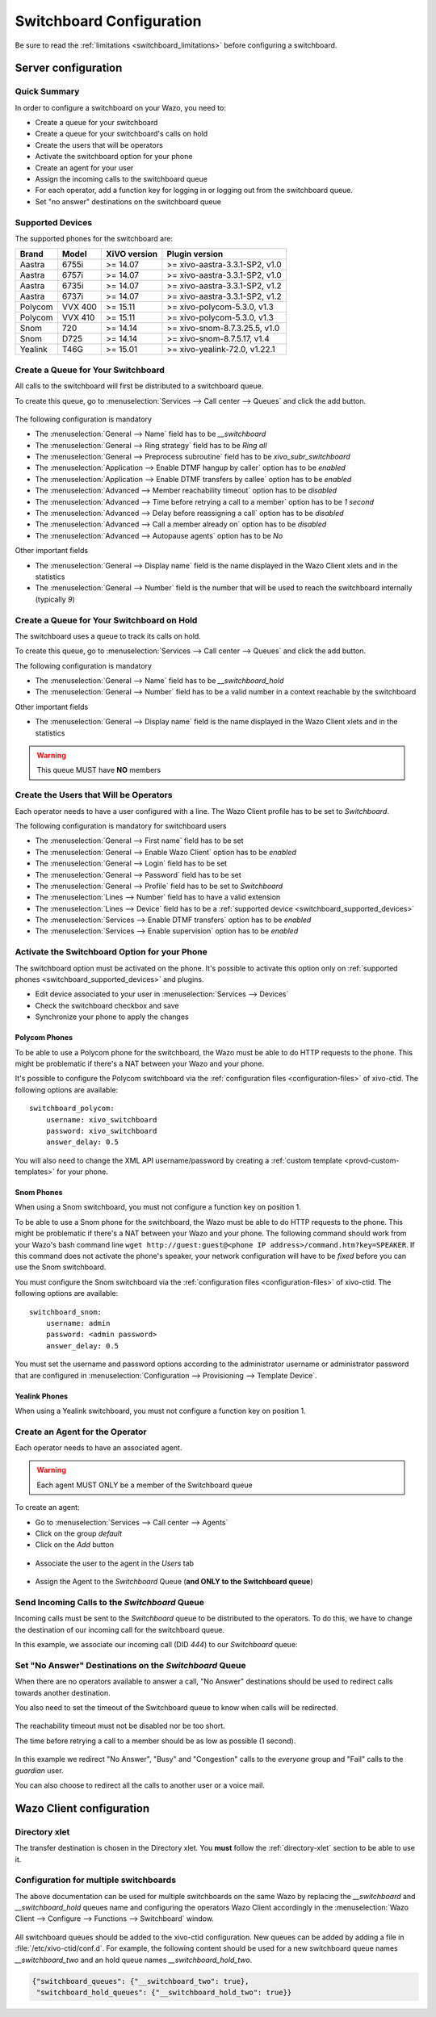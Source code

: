 .. _switchboard_configuration:

*************************
Switchboard Configuration
*************************

Be sure to read the :ref:`limitations <switchboard_limitations>` before configuring a switchboard.


Server configuration
====================

Quick Summary
-------------

In order to configure a switchboard on your Wazo, you need to:

* Create a queue for your switchboard
* Create a queue for your switchboard's calls on hold
* Create the users that will be operators
* Activate the switchboard option for your phone
* Create an agent for your user
* Assign the incoming calls to the switchboard queue
* For each operator, add a function key for logging in or logging out from the switchboard queue.
* Set "no answer" destinations on the switchboard queue


.. _switchboard_supported_devices:

Supported Devices
-----------------

The supported phones for the switchboard are:

+------------+----------+--------------+--------------------------------+
| Brand      | Model    | XiVO version | Plugin version                 |
+============+==========+==============+================================+
| Aastra     | 6755i    | >= 14.07     | >= xivo-aastra-3.3.1-SP2, v1.0 |
+------------+----------+--------------+--------------------------------+
| Aastra     | 6757i    | >= 14.07     | >= xivo-aastra-3.3.1-SP2, v1.0 |
+------------+----------+--------------+--------------------------------+
| Aastra     | 6735i    | >= 14.07     | >= xivo-aastra-3.3.1-SP2, v1.2 |
+------------+----------+--------------+--------------------------------+
| Aastra     | 6737i    | >= 14.07     | >= xivo-aastra-3.3.1-SP2, v1.2 |
+------------+----------+--------------+--------------------------------+
| Polycom    | VVX 400  | >= 15.11     | >= xivo-polycom-5.3.0, v1.3    |
+------------+----------+--------------+--------------------------------+
| Polycom    | VVX 410  | >= 15.11     | >= xivo-polycom-5.3.0, v1.3    |
+------------+----------+--------------+--------------------------------+
| Snom       | 720      | >= 14.14     | >= xivo-snom-8.7.3.25.5, v1.0  |
+------------+----------+--------------+--------------------------------+
| Snom       | D725     | >= 14.14     | >= xivo-snom-8.7.5.17, v1.4    |
+------------+----------+--------------+--------------------------------+
| Yealink    | T46G     | >= 15.01     | >= xivo-yealink-72.0, v1.22.1  |
+------------+----------+--------------+--------------------------------+


Create a Queue for Your Switchboard
-----------------------------------

All calls to the switchboard will first be distributed to a switchboard queue.

To create this queue, go to :menuselection:`Services --> Call center --> Queues` and click the add button.

.. figure:: images/queue_general.png

The following configuration is mandatory

* The :menuselection:`General --> Name` field has to be *__switchboard*
* The :menuselection:`General --> Ring strategy` field has to be *Ring all*
* The :menuselection:`General --> Preprocess subroutine` field has to be *xivo_subr_switchboard*
* The :menuselection:`Application --> Enable DTMF hangup by caller` option has to be *enabled*
* The :menuselection:`Application --> Enable DTMF transfers by callee` option has to be *enabled*
* The :menuselection:`Advanced --> Member reachability timeout` option has to be *disabled*
* The :menuselection:`Advanced --> Time before retrying a call to a member` option has to be *1 second*
* The :menuselection:`Advanced --> Delay before reassigning a call` option has to be *disabled*
* The :menuselection:`Advanced --> Call a member already on` option has to be *disabled*
* The :menuselection:`Advanced --> Autopause agents` option has to be *No*

Other important fields

* The :menuselection:`General --> Display name` field is the name displayed in the Wazo Client xlets and in the statistics
* The :menuselection:`General --> Number` field is the number that will be used to reach the switchboard internally (typically *9*)


Create a Queue for Your Switchboard on Hold
-------------------------------------------

The switchboard uses a queue to track its calls on hold.

To create this queue, go to :menuselection:`Services --> Call center --> Queues` and click the add button.

The following configuration is mandatory

* The :menuselection:`General --> Name` field has to be *__switchboard_hold*
* The :menuselection:`General --> Number` field has to be a valid number in a context reachable by the switchboard

Other important fields

* The :menuselection:`General --> Display name` field is the name displayed in the Wazo Client xlets and in the statistics

.. warning:: This queue MUST have **NO** members


Create the Users that Will be Operators
---------------------------------------

Each operator needs to have a user configured with a line. The Wazo Client profile has to be set to *Switchboard*.

The following configuration is mandatory for switchboard users

* The :menuselection:`General --> First name` field has to be set
* The :menuselection:`General --> Enable Wazo Client` option has to be *enabled*
* The :menuselection:`General --> Login` field has to be set
* The :menuselection:`General --> Password` field has to be set
* The :menuselection:`General --> Profile` field has to be set to *Switchboard*
* The :menuselection:`Lines --> Number` field has to have a valid extension
* The :menuselection:`Lines --> Device` field has to be a :ref:`supported device <switchboard_supported_devices>`
* The :menuselection:`Services --> Enable DTMF transfers` option has to be *enabled*
* The :menuselection:`Services --> Enable supervision` option has to be *enabled*

.. figure:: images/user_general.png


.. _switchboard_device_option:

Activate the Switchboard Option for your Phone
----------------------------------------------

The switchboard option must be activated on the phone. It's possible to activate this option only on
:ref:`supported phones <switchboard_supported_devices>` and plugins.

* Edit device associated to your user in :menuselection:`Services --> Devices`
* Check the switchboard checkbox and save
* Synchronize your phone to apply the changes

.. figure:: images/device_plugin_switchboard.png


Polycom Phones
^^^^^^^^^^^^^^

To be able to use a Polycom phone for the switchboard, the Wazo must be able to do HTTP requests to
the phone. This might be problematic if there's a NAT between your Wazo and your phone.

It's possible to configure the Polycom switchboard via the :ref:`configuration files
<configuration-files>` of xivo-ctid. The following options are available::

   switchboard_polycom:
       username: xivo_switchboard
       password: xivo_switchboard
       answer_delay: 0.5

You will also need to change the XML API username/password by creating a :ref:`custom template
<provd-custom-templates>` for your phone.


.. _switchboard_device_snom:

Snom Phones
^^^^^^^^^^^

When using a Snom switchboard, you must not configure a function key on position 1.

To be able to use a Snom phone for the switchboard, the Wazo must be able to do HTTP requests to
the phone. This might be problematic if there's a NAT between your Wazo and your phone. The
following command should work from your Wazo's bash command line ``wget http://guest:guest@<phone IP
address>/command.htm?key=SPEAKER``. If this command does not activate the phone's speaker, your
network configuration will have to be *fixed* before you can use the Snom switchboard.

You must configure the Snom switchboard via the :ref:`configuration files
<configuration-files>` of xivo-ctid. The following options are available::

   switchboard_snom:
       username: admin
       password: <admin password>
       answer_delay: 0.5

You must set the username and password options according to the administrator username or
administrator password that are configured in :menuselection:`Configuration --> Provisioning -->
Template Device`.


Yealink Phones
^^^^^^^^^^^^^^

When using a Yealink switchboard, you must not configure a function key on position 1.


Create an Agent for the Operator
--------------------------------

Each operator needs to have an associated agent.

.. warning:: Each agent MUST ONLY be a member of the Switchboard queue

To create an agent:

* Go to :menuselection:`Services --> Call center --> Agents`
* Click on the group `default`
* Click on the `Add` button

.. figure:: images/agent_add.png

* Associate the user to the agent in the `Users` tab

.. figure:: images/agent_user.png

* Assign the Agent to the *Switchboard* Queue (**and ONLY to the Switchboard queue**)

.. figure:: images/agent_queue.png


Send Incoming Calls to the *Switchboard* Queue
----------------------------------------------

Incoming calls must be sent to the *Switchboard* queue to be distributed to
the operators. To do this, we have to change the destination of our incoming
call for the switchboard queue.

In this example, we associate our incoming call (DID *444*) to our *Switchboard* queue:

.. figure:: images/incall_general.png


Set "No Answer" Destinations on the *Switchboard* Queue
-------------------------------------------------------

When there are no operators available to answer a call, "No Answer" destinations
should be used to redirect calls towards another destination.

You also need to set the timeout of the Switchboard queue to know when calls will be
redirected.

.. figure:: images/queue_application.png

The reachability timeout must not be disabled nor be too short.

The time before retrying a call to a member should be as low as possible (1 second).

.. figure:: images/queue_advanced.png

In this example we redirect "No Answer", "Busy" and "Congestion" calls to the
*everyone* group and "Fail" calls to the *guardian* user.

You can also choose to redirect all the calls to another user or a voice mail.

.. figure:: images/queue_no_answer.png


Wazo Client configuration
=========================

Directory xlet
--------------

The transfer destination is chosen in the Directory xlet. You **must** follow the
:ref:`directory-xlet` section to be able to use it.


.. _switchboard_configuration_multi_queues:

Configuration for multiple switchboards
---------------------------------------

The above documentation can be used for multiple switchboards on the same
Wazo by replacing the *__switchboard* and *__switchboard_hold* queues name
and configuring the operators Wazo Client accordingly in the
:menuselection:`Wazo Client --> Configure --> Functions --> Switchboard` window.

.. figure:: images/multi_switchboard.png


All switchboard queues should be added to the xivo-ctid configuration. New
queues can be added by adding a file in :file:`/etc/xivo-ctid/conf.d`. For
example, the following content should be used for a new switchboard queue
names *__switchboard_two* and an hold queue names *__switchboard_hold_two*.

.. code-block:: javascript

  {"switchboard_queues": {"__switchboard_two": true},
   "switchboard_hold_queues": {"__switchboard_hold_two": true}}
